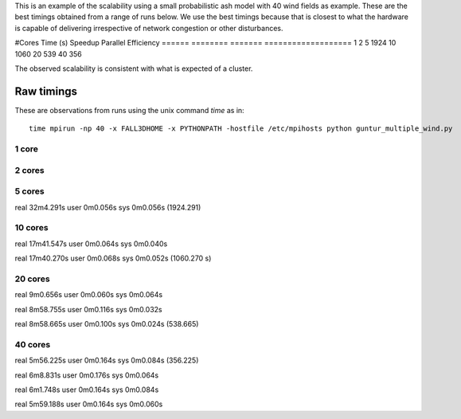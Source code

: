 This is an example of the scalability using a small probabilistic ash model with 40 wind fields as example. These are the best timings obtained from a range of runs below. We use the best timings because that is closest to what the hardware is capable of delivering irrespective of network congestion or other disturbances.


#Cores      Time (s)   Speedup  Parallel Efficiency
======      ========   =======  ===================
1
2
5           1924
10          1060
20          539
40          356


The observed scalability is consistent with what is expected of a cluster.



Raw timings
===========

These are observations from runs using the unix command `time` as in::
    
    time mpirun -np 40 -x FALL3DHOME -x PYTHONPATH -hostfile /etc/mpihosts python guntur_multiple_wind.py
    
1 core
------

2 cores
-------

5 cores
-------
real	32m4.291s
user	0m0.056s
sys	0m0.056s
(1924.291)

10 cores
--------
real	17m41.547s
user	0m0.064s
sys	0m0.040s

real	17m40.270s
user	0m0.068s
sys	0m0.052s
(1060.270 s)


20 cores
--------
real	9m0.656s
user	0m0.060s
sys	0m0.064s

real	8m58.755s
user	0m0.116s
sys	0m0.032s

real	8m58.665s
user	0m0.100s
sys	0m0.024s
(538.665)

40 cores
--------
real	5m56.225s
user	0m0.164s
sys	0m0.084s
(356.225)

real	6m8.831s
user	0m0.176s
sys	0m0.064s

real	6m1.748s
user	0m0.164s
sys	0m0.084s

real	5m59.188s
user	0m0.164s
sys	0m0.060s
